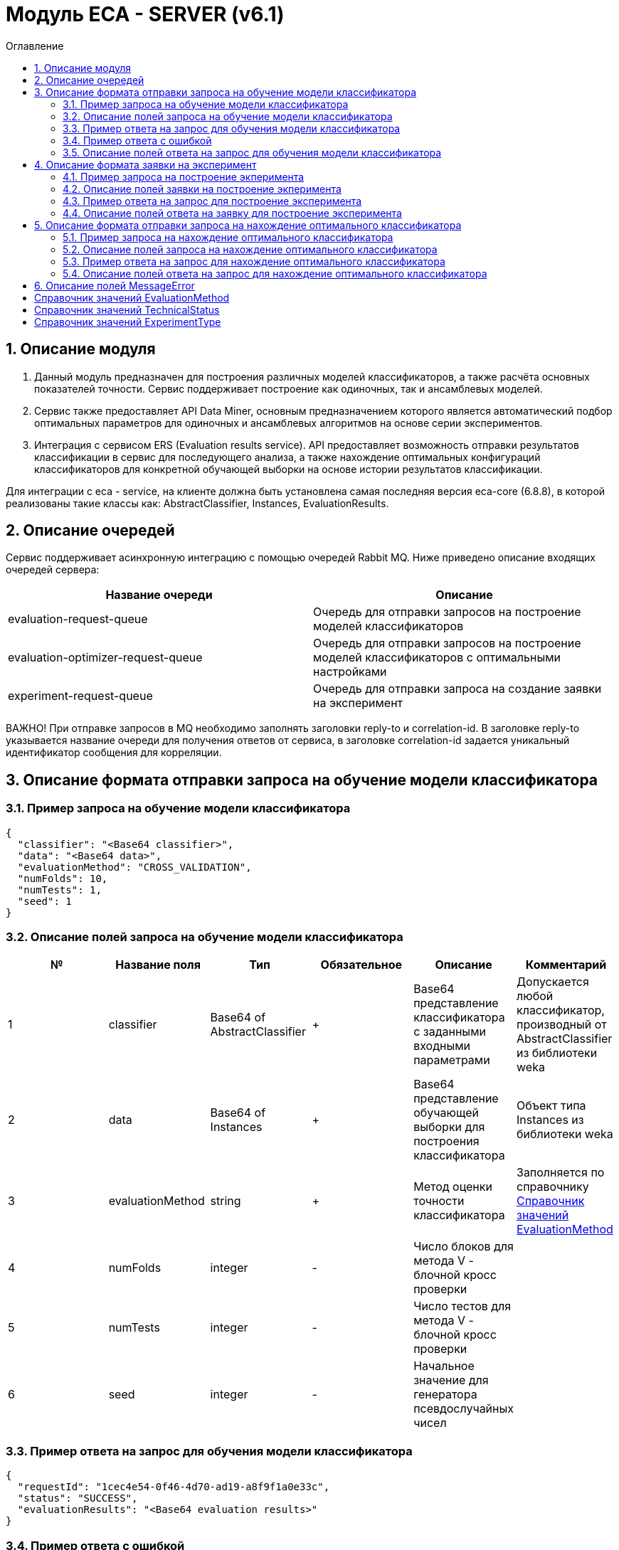 = Модуль ECA - SERVER (v6.1)
:toc:
:toc-title: Оглавление

== 1. Описание модуля

1. Данный модуль предназначен для построения различных моделей классификаторов, а также расчёта основных показателей точности. Сервис поддерживает построение как одиночных, так и ансамблевых моделей.

2. Сервис также предоставляет API Data Miner, основным предназначением которого является автоматический подбор оптимальных параметров для одиночных и ансамблевых алгоритмов на основе серии экспериментов.

3. Интеграция с сервисом ERS (Evaluation results service). API предоставляет возможность отправки результатов классификации в сервис для последующего анализа, а также нахождение
оптимальных конфигураций классификаторов для конкретной обучающей выборки на основе истории результатов классификации.

Для интеграции с eca - service, на клиенте должна быть установлена самая последняя версия eca-core (6.8.8), в которой реализованы такие классы как: AbstractClassifier, Instances, EvaluationResults.

== 2. Описание очередей

Сервис поддерживает асинхронную интеграцию с помощью очередей Rabbit MQ. Ниже приведено описание входящих очередей сервера:

[options="header"]
|===
|Название очереди|Описание
|evaluation-request-queue
|Очередь для отправки запросов на построение моделей классификаторов
|evaluation-optimizer-request-queue
|Очередь для отправки запросов на построение моделей классификаторов с оптимальными настройками
|experiment-request-queue
|Очередь для отправки запроса на создание заявки на эксперимент
|===

ВАЖНО! При отправке запросов в MQ необходимо заполнять заголовки reply-to и correlation-id. В заголовке reply-to
указывается название очереди для получения ответов от сервиса, в заголовке correlation-id задается уникальный
идентификатор сообщения для корреляции.

== 3. Описание формата отправки запроса на обучение модели классификатора

=== 3.1. Пример запроса на обучение модели классификатора

[source,json]
----
{
  "classifier": "<Base64 classifier>",
  "data": "<Base64 data>",
  "evaluationMethod": "CROSS_VALIDATION",
  "numFolds": 10,
  "numTests": 1,
  "seed": 1
}
----

=== 3.2. Описание полей запроса на обучение модели классификатора

[options="header"]
|===
|№|Название поля|Тип|Обязательное|Описание|Комментарий
|1
|classifier
|Base64 of AbstractClassifier
|+
|Base64 представление классификатора с заданными входными параметрами
|Допускается любой классификатор, производный от AbstractClassifier из библиотеки weka
|2
|data
|Base64 of Instances
|+
|Base64 представление обучающей выборки для построения классификатора
|Объект типа Instances из библиотеки weka
|3
|evaluationMethod
|string
|+
|Метод оценки точности классификатора
|Заполняется по справочнику <<Справочник значений EvaluationMethod>>
|4
|numFolds
|integer
|-
|Число блоков для метода V - блочной кросс проверки
|
|5
|numTests
|integer
|-
|Число тестов для метода V - блочной кросс проверки
|
|6
|seed
|integer
|-
|Начальное значение для генератора псевдослучайных чисел
|
|===

=== 3.3. Пример ответа на запрос для обучения модели классификатора

[source,json]
----
{
  "requestId": "1cec4e54-0f46-4d70-ad19-a8f9f1a0e33c",
  "status": "SUCCESS",
  "evaluationResults": "<Base64 evaluation results>"
}
----

=== 3.4. Пример ответа с ошибкой

[source,json]
----
{
  "requestId": "1cec4e54-0f46-4d70-ad19-a8f9f1a0e33c",
  "status": "ERROR",
  "errors": [
    {
      "code": "NotNull",
      "fieldName": "classifier",
      "errorMessage": "Expected not null value"
    }
  ]
}
----

=== 3.5. Описание полей ответа на запрос для обучения модели классификатора

[options="header"]
|===
|№|Название поля|Тип|Обязательное|Описание|Комментарий
|1
|requestId
|string
|+
|Идентификатор запроса
|
|2
|status
|string
|+
|Статус ответа
|Заполнятся по <<Справочник значений TechnicalStatus>>
|3
|errors
|MessageError list
|-
|Список ошибок
|Заполняется в случае, если произошла какая либо ошибка
|4
|evaluationResults
|Base64 of EvaluationResults
|-
|Результаты классификации, включая построенную модель классификатора
|Заполняется только в случае, если значение статуса ответа SUCCESS
|===

== 4. Описание формата заявки на эксперимент

=== 4.1. Пример запроса на построение экперимента

[source,json]
----
{
  "firstName": "<First name>",
  "email": "<email>",
  "experimentType": "RANDOM_FORESTS",
  "data": "<Base64 data>",
  "evaluationMethod": "CROSS_VALIDATION"
}
----

=== 4.2. Описание полей заявки на построение экперимента

[options="header"]
|===
|№|Название поля|Тип|Обязательное|Длина|Описание|Комментарий
|1
|firstName
|string
|+
|30
|Имя
|Используется для приветствия в ответном письме с результатами эксперимента
|2
|email
|string
|+
|50
|Email, на который будет отправлено письмо с результатами эксперимента
|Здесь задается email, на который будет отправлено письмо с результатами эксперимента
|3
|experimentType
|string
|+
|-
|Тип эксперимента
|Заполняется по справочнику <<Справочник значений ExperimentType>>
|4
|data
|Base64 of Instances
|+
|-
|Base64 представление обучающей выборки для построения классификатора
|Объект типа Instances из библиотеки weka
|5
|evaluationMethod
|string
|+
|-
|Метод оценки точности классификатора
|Заполняется по справочнику <<Справочник значений EvaluationMethod>>
|===

=== 4.3. Пример ответа на запрос для построение эксперимента

[source,json]
----
{
  "requestId": "1cec4e54-0f46-4d70-ad19-a8f9f1a0e33c",
  "status": "SUCCESS"
}
----

=== 4.4. Описание полей ответа на заявку для построение эксперимента

[options="header"]
|===
|№|Название поля|Тип|Обязательное|Описание|Комментарий
|1
|requestId
|string
|+
|Идентификатор запроса
|
|2
|status
|string
|+
|Статус ответа
|Заполнятся по <<Справочник значений TechnicalStatus>>
|3
|errors
|MessageError list
|-
|Список ошибок
|Заполняется в случае, если произошла какая либо ошибка
|===

== 5. Описание формата отправки запроса на нахождение оптимального классификатора

=== 5.1. Пример запроса на нахождение оптимального классификатора

[source,json]
----
{
  "data": "<Base64 data>"
}
----

=== 5.2. Описание полей запроса на нахождение оптимального классификатора

[options="header"]
|===
|№|Название поля|Тип|Обязательное|Описание|Комментарий
|1
|data
|Base64 of Instances
|+
|Base64 представление обучающей выборки для построения классификатора
|Объект типа Instances из библиотеки weka
|===

=== 5.3. Пример ответа на запрос для нахождение оптимального классификатора

[source,json]
----
{
  "requestId": "1cec4e54-0f46-4d70-ad19-a8f9f1a0e33c",
  "status": "SUCCESS",
  "evaluationResults": "<Base64 evaluation results>"
}
----

=== 5.4. Описание полей ответа на запрос для нахождение оптимального классификатора

[options="header"]
|===
|№|Название поля|Тип|Обязательное|Описание|Комментарий
|1
|requestId
|string
|+
|Идентификатор запроса
|
|2
|status
|string
|+
|Статус ответа
|Заполнятся по <<Справочник значений TechnicalStatus>>
|2
|errors
|MessageError list
|-
|Список ошибок
|Заполняется в случае, если произошла какая либо ошибка
|3
|evaluationResults
|Base64 of EvaluationResults
|-
|Результаты классификации, включая построенную модель классификатора
|Заполняется только в случае, если значение статуса ответа SUCCESS
|===

== 6. Описание полей MessageError

[options="header"]
|===
|№|Название поля|Тип|Обязательное|Описание|Комментарий
|1
|code
|string
|+
|Код ошибки
|
|2
|fieldName
|string
|-
|Название поля для которого возникла ошибка
|Заполняется для ошибок валидации
|3
|message
|string
|+
|Текст ошибки
|
|===

== Справочник значений EvaluationMethod

[options="header"]
|===
|№|Значение|Описание
|1
|TRAINING_DATA
|Использование всей обучающей выборки для оценки точности классификатора
|2
|CROSS_VALIDATION
|Метод k * V - блочной кросс проверки на тестовой выборке
|===

== Справочник значений TechnicalStatus

[options="header"]
|===
|№|Код ответа|Описание
|1
|SUCCESS
|Статус усешного ответа
|2
|ERROR
|Произошла какая либо ошибка
|3
|TIMEOUT
|Произошел таймаут
|4
|VALIDATION_ERROR
|Ошибки валидации входных параметров
|===

== Справочник значений ExperimentType

[options="header"]
|===
|№|Код ответа|Описание
|1
|NEURAL_NETWORKS
|Автоматический подбор оптимальных параметров для нейронных сетей
|2
|HETEROGENEOUS_ENSEMBLE
|Автоматический подбор оптимальных параметров для неоднородного ансамблевого алгоритма
|3
|MODIFIED_HETEROGENEOUS_ENSEMBLE
|Автоматический подбор оптимальных параметров для модифицированного неоднородного ансамблевого алгоритма
|4
|ADA_BOOST
|Автоматический подбор оптимальных параметров для алгоритма AdaBoost
|5
|STACKING
|Автоматический подбор оптимальных параметров для алгоритма Stacking
|6
|KNN
|Автоматический подбор оптимальных параметров для алгоритма KNN
|7
|RANDOM_FORESTS
|Автоматический подбор оптимальных параметров для алгоритма RandomForests
|8
|STACKING_CV
|Автоматический подбор оптимальных параметров для алгоритма Stacking CV
|9
|DECISION_TREE
|Автоматический подбор оптимальных параметров для деревьев решений
|===
